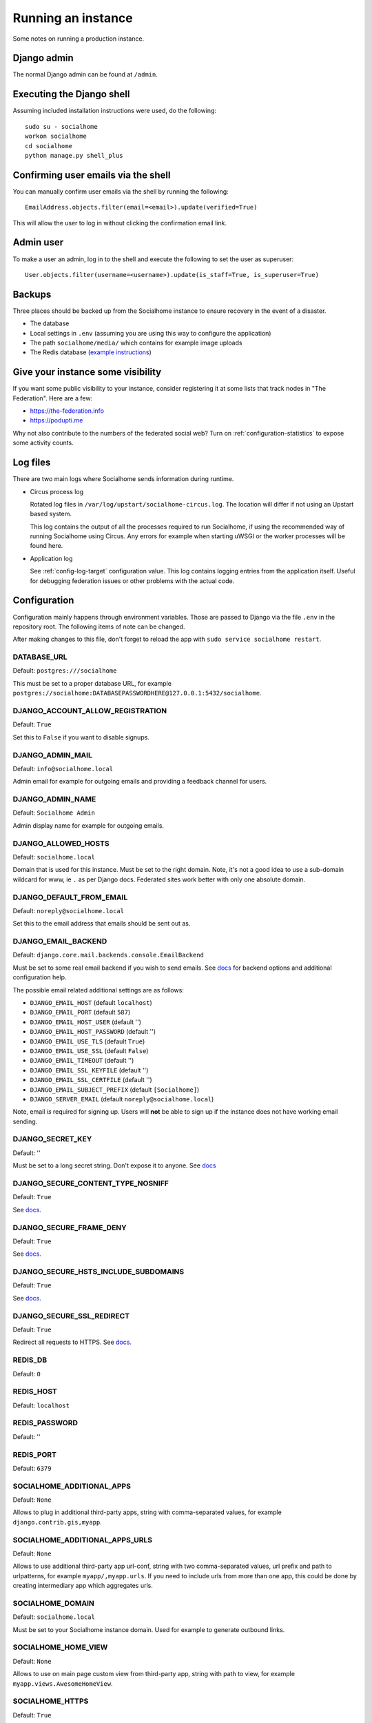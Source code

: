 .. _running:

Running an instance
===================

Some notes on running a production instance.

Django admin
------------

The normal Django admin can be found at ``/admin``.

.. _shell:

Executing the Django shell
--------------------------

Assuming included installation instructions were used, do the following:

::

    sudo su - socialhome
    workon socialhome
    cd socialhome
    python manage.py shell_plus

.. _shell-email-confirm:

Confirming user emails via the shell
------------------------------------

You can manually confirm user emails via the shell by running the following:

::

    EmailAddress.objects.filter(email=<email>).update(verified=True)

This will allow the user to log in without clicking the confirmation email link.

.. _admin-user:

Admin user
----------

To make a user an admin, log in to the shell and execute the following to set the user as superuser:

::

    User.objects.filter(username=<username>).update(is_staff=True, is_superuser=True)

Backups
-------

Three places should be backed up from the Socialhome instance to ensure recovery in the event of a disaster.

* The database
* Local settings in ``.env`` (assuming you are using this way to configure the application)
* The path ``socialhome/media/`` which contains for example image uploads
* The Redis database (`example instructions <https://www.digitalocean.com/community/tutorials/how-to-back-up-and-restore-your-redis-data-on-ubuntu-14-04>`_)

Give your instance some visibility
----------------------------------

If you want some public visibility to your instance, consider registering it at some lists that track nodes in "The Federation". Here are a few:

* https://the-federation.info
* https://podupti.me

Why not also contribute to the numbers of the federated social web? Turn on :ref:`configuration-statistics` to expose some activity counts.

Log files
---------

There are two main logs where Socialhome sends information during runtime.

* Circus process log

  Rotated log files in ``/var/log/upstart/socialhome-circus.log``. The location will differ if not using an Upstart based system.

  This log contains the output of all the processes required to run Socialhome, if using the recommended way of running Socialhome using Circus. Any errors for example when starting uWSGI or the worker processes will be found here.

* Application log

  See :ref:`config-log-target` configuration value. This log contains logging entries from the application itself. Useful for debugging federation issues or other problems with the actual code.

Configuration
-------------

Configuration mainly happens through environment variables. Those are passed to Django via the file ``.env`` in the repository root. The following items of note can be changed.

After making changes to this file, don't forget to reload the app with ``sudo service socialhome restart``.

DATABASE_URL
............

Default: ``postgres:///socialhome``

This must be set to a proper database URL, for example ``postgres://socialhome:DATABASEPASSWORDHERE@127.0.0.1:5432/socialhome``.

DJANGO_ACCOUNT_ALLOW_REGISTRATION
.................................

Default: ``True``

Set this to ``False`` if you want to disable signups.

DJANGO_ADMIN_MAIL
.................

Default: ``info@socialhome.local``

Admin email for example for outgoing emails and providing a feedback channel for users.

DJANGO_ADMIN_NAME
.................

Default: ``Socialhome Admin``

Admin display name for example for outgoing emails.

DJANGO_ALLOWED_HOSTS
....................

Default: ``socialhome.local``

Domain that is used for this instance. Must be set to the right domain. Note, it's not a good idea to use a sub-domain wildcard for www, ie ``.`` as per Django docs. Federated sites work better with only one absolute domain.

DJANGO_DEFAULT_FROM_EMAIL
.........................

Default: ``noreply@socialhome.local``

Set this to the email address that emails should be sent out as.

.. _email-config:

DJANGO_EMAIL_BACKEND
....................

Default: ``django.core.mail.backends.console.EmailBackend``

Must be set to some real email backend if you wish to send emails. See `docs <https://docs.djangoproject.com/en/1.11/ref/settings/#email-backend>`_ for backend options and additional configuration help.

The possible email related additional settings are as follows:

* ``DJANGO_EMAIL_HOST`` (default ``localhost``)
* ``DJANGO_EMAIL_PORT`` (default ``587``)
* ``DJANGO_EMAIL_HOST_USER`` (default '')
* ``DJANGO_EMAIL_HOST_PASSWORD`` (default '')
* ``DJANGO_EMAIL_USE_TLS`` (default ``True``)
* ``DJANGO_EMAIL_USE_SSL`` (default ``False``)
* ``DJANGO_EMAIL_TIMEOUT`` (default '')
* ``DJANGO_EMAIL_SSL_KEYFILE`` (default '')
* ``DJANGO_EMAIL_SSL_CERTFILE`` (default '')
* ``DJANGO_EMAIL_SUBJECT_PREFIX`` (default ``[Socialhome]``)
* ``DJANGO_SERVER_EMAIL`` (default ``noreply@socialhome.local``)

Note, email *is* required for signing up. Users will **not** be able to sign up if the instance does not have working email sending.

DJANGO_SECRET_KEY
.................

Default: ''

Must be set to a long secret string. Don't expose it to anyone. See `docs <https://docs.djangoproject.com/en/dev/ref/settings/#secret-key>`_

DJANGO_SECURE_CONTENT_TYPE_NOSNIFF
..................................

Default: ``True``

See `docs <https://django-secure.readthedocs.io/en/latest/settings.html#secure-content-type-nosniff>`_.

DJANGO_SECURE_FRAME_DENY
........................

Default: ``True``

See `docs <https://django-secure.readthedocs.io/en/latest/settings.html#secure-frame-deny>`_.

DJANGO_SECURE_HSTS_INCLUDE_SUBDOMAINS
.....................................

Default: ``True``

See `docs <https://docs.djangoproject.com/en/1.11/ref/settings/#secure-hsts-include-subdomains>`_.

DJANGO_SECURE_SSL_REDIRECT
..........................

Default: ``True``

Redirect all requests to HTTPS. See `docs <https://django-secure.readthedocs.io/en/latest/settings.html#secure-ssl-redirect>`_.

REDIS_DB
........

Default: ``0``

REDIS_HOST
..........

Default: ``localhost``

REDIS_PASSWORD
..............

Default: ''

REDIS_PORT
..........

Default: ``6379``

SOCIALHOME_ADDITIONAL_APPS
..........................

Default: ``None``

Allows to plug in additional third-party apps, string with comma-separated values, for example ``django.contrib.gis,myapp``.

SOCIALHOME_ADDITIONAL_APPS_URLS
...............................

Default: ``None``

Allows to use additional third-party app url-conf, string with two comma-separated values, url prefix and path to urlpatterns, for example ``myapp/,myapp.urls``.
If you need to include urls from more than one app, this could be done by creating intermediary app which aggregates urls.

SOCIALHOME_DOMAIN
.................

Default: ``socialhome.local``

Must be set to your Socialhome instance domain. Used for example to generate outbound links.

SOCIALHOME_HOME_VIEW
.....................

Default: ``None``

Allows to use on main page custom view from third-party app, string with path to view, for example ``myapp.views.AwesomeHomeView``.

SOCIALHOME_HTTPS
................

Default: ``True``

Force HTTPS. There should be no reason to turn this off.

.. _config-log-target:

SOCIALHOME_LOG_TARGET
.....................

Default: ``file``

Define target for Django and application logs. Possible options:

* ``file``, logs will go to a file defined in ``SOCIALHOME_LOGFILE``. Note, due to multiple processes logging to the same file, this file log is only really useful for tailing or if running different processes on separate containers or machines.
* ``syslog``, logs to syslog, to the ``local7`` facility.

SOCIALHOME_LOGFILE
..................

Default: ``/tmp/socialhome.log``

Where to write the main application log.

SOCIALHOME_NODE_LIST_URL
........................

Default: ``https://the-federation.info/socialhome``

URL to make signup link go to in the case that signups are closed.

SOCIALHOME_RELAY_ID
.......................

Default: ``diaspora://relay@relay.iliketoast.net/profile/``

Which relay instance ID to send outgoing content to. Socialhome automatically integrates with the `relay system <https://github.com/jaywink/social-relay>`_.

SOCIALHOME_ROOT_PROFILE
.......................

Default: ''

If this is set to a local username, that users profile will be shown when navigating to ``/`` as not logged in user. Logged in users will still see their own profile. Good for single user instances.

.. _configuration-statistics:

SOCIALHOME_STATISTICS
.....................

Default: ``False``

Controls whether to expose some generic statistics about the node. This includes local user, content and reply counts. User counts include 30 day and 6 month active users.

SOCIALHOME_STREAMS_PRECACHE_SIZE
................................

Default: ``100``

Amount of items to keep in stream precaches, per user, per stream. Increasing this setting can radically increase Redis memory usage. If you have a lot of users, you might consider decreasing this setting. See :ref:`precaching`.

Note the amount actually stored can temporarily go over the limit. Cache trimming is done as a daily job, not every time a new item needs to be added to the cache.

SOCIALHOME_STREAMS_PRECACHE_INACTIVE_DAYS
.........................................

Default: ``90``

Amount of days since user has logged in to be considered inactive for streams precaching. See notes about ``SOCIALHOME_STREAMS_PRECACHE_INACTIVE_SIZE`'.

SOCIALHOME_STREAMS_PRECACHE_INACTIVE_SIZE
.........................................

Default: ``0``

Amount of items to keep in stream precaches, per user, per stream, for inactive and anonymous users. By default maintenance will always clear the cache for inactive and anonymous users daily. See notes about ``SOCIALHOME_STREAMS_PRECACHE_SIZE`'.

SOCIALHOME_SYSLOG_FACILITY
..........................

Default: ``local7``

Define the logging facility for syslog, if ``SOCIALHOME_LOG_TARGET`` is set to ``syslog``.

SOCIALHOME_SYSLOG_LEVEL
.......................

Default: ``INFO``

Define the logging level of syslog logging, if ``SOCIALHOME_LOG_TARGET`` is set to ``syslog``. Possible options: ``DEBUG``, ``INFO``, ``WARNING``, ``ERROR``.
